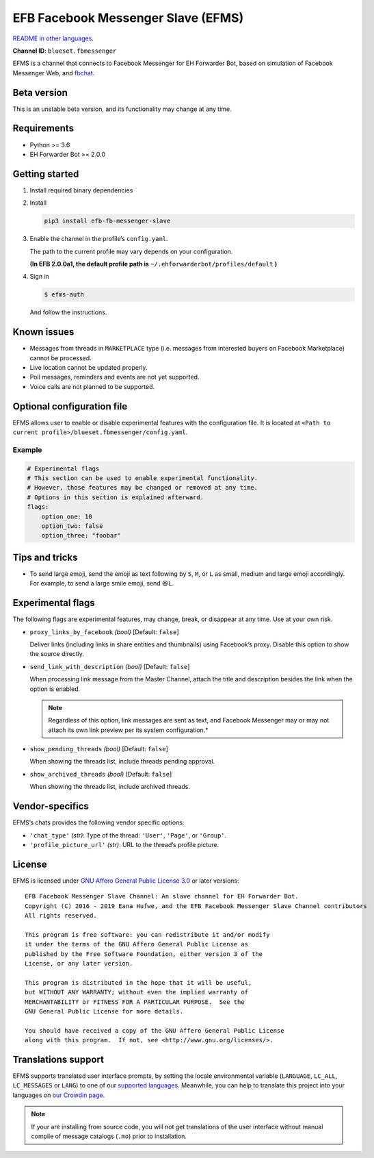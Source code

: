 EFB Facebook Messenger Slave (EFMS)
===================================

.. image:: https://img.shields.io/pypi/v/efb-fb-messenger-slave.svg
   :alt: PyPI release
   :target: https://pypi.org/project/efb-fb-messenger-slave/
.. image:: https://d322cqt584bo4o.cloudfront.net/ehforwarderbot/localized.svg
   :alt: Translate this project
   :target: https://crowdin.com/project/ehforwarderbot/

.. image:: https://github.com/blueset/efb-fb-messenger-slave/blob/master/banner.png
   :alt: Banner

`README in other languages`_.

.. _README in other languages: ./readme_translations
.. TRANSLATORS: change the URL on previous line as "." (without quotations).

**Channel ID**: ``blueset.fbmessenger``

EFMS is a channel that connects to Facebook Messenger for EH Forwarder
Bot, based on simulation of Facebook Messenger Web, and
`fbchat <https://github.com/carpedm20/fbchat>`_.

Beta version
-------------

This is an unstable beta version, and its functionality may change at any
time.

Requirements
------------

-  Python >= 3.6
-  EH Forwarder Bot >= 2.0.0

Getting started
---------------

1. Install required binary dependencies
2. Install

   .. code:: shell

       pip3 install efb-fb-messenger-slave

3. Enable the channel in the profile’s ``config.yaml``.

   The path to the current profile may vary depends on your
   configuration.

   **(In EFB 2.0.0a1, the default profile path is**
   ``~/.ehforwarderbot/profiles/default`` **)**

4. Sign in

   .. code:: shell

       $ efms-auth

   And follow the instructions.

Known issues
------------
- Messages from threads in ``MARKETPLACE`` type (i.e. messages from interested
  buyers on Facebook Marketplace) cannot be processed.
- Live location cannot be updated properly.
- Poll messages, reminders and events are not yet supported.
- Voice calls are not planned to be supported.

Optional configuration file
---------------------------

EFMS allows user to enable or disable experimental features with the
configuration file. It is located at
``<Path to current profile>/blueset.fbmessenger/config.yaml``.

Example
~~~~~~~

.. code:: yaml

    # Experimental flags
    # This section can be used to enable experimental functionality.
    # However, those features may be changed or removed at any time.
    # Options in this section is explained afterward.
    flags:
        option_one: 10
        option_two: false
        option_three: "foobar"

Tips and tricks
---------------

-  To send large emoji, send the emoji as text following by ``S``,
   ``M``, or ``L`` as small, medium and large emoji accordingly.
   For example, to send a large smile emoji, send ``😆L``.

Experimental flags
------------------

The following flags are experimental features, may change, break, or
disappear at any time. Use at your own risk.

-  ``proxy_links_by_facebook`` *(bool)* [Default: ``false``]

   Deliver links (including links in share entities and thumbnails)
   using Facebook’s proxy. Disable this option to show the source
   directly.

-  ``send_link_with_description`` *(bool)* [Default: ``false``]

   When processing link message from the Master Channel, attach the
   title and description besides the link when the option is enabled.

   .. note::
        Regardless of this option, link messages are sent as text, and
        Facebook Messenger may or may not attach its own link preview per its
        system configuration.*

-  ``show_pending_threads`` *(bool)* [Default: ``false``]

   When showing the threads list, include threads pending approval.

-  ``show_archived_threads`` *(bool)* [Default: ``false``]

   When showing the threads list, include archived threads.

Vendor-specifics
----------------

EFMS’s chats provides the following vendor specific options:

* ``'chat_type'`` *(str)*: Type of the thread: ``'User'``, ``'Page'``, or
  ``'Group'``.
* ``'profile_picture_url'`` *(str)*: URL to the thread’s
  profile picture.

License
-------

EFMS is licensed under `GNU Affero General Public License 3.0`_ or later versions::

    EFB Facebook Messenger Slave Channel: An slave channel for EH Forwarder Bot.
    Copyright (C) 2016 - 2019 Eana Hufwe, and the EFB Facebook Messenger Slave Channel contributors
    All rights reserved.

    This program is free software: you can redistribute it and/or modify
    it under the terms of the GNU Affero General Public License as
    published by the Free Software Foundation, either version 3 of the
    License, or any later version.

    This program is distributed in the hope that it will be useful,
    but WITHOUT ANY WARRANTY; without even the implied warranty of
    MERCHANTABILITY or FITNESS FOR A PARTICULAR PURPOSE.  See the
    GNU General Public License for more details.

    You should have received a copy of the GNU Affero General Public License
    along with this program.  If not, see <http://www.gnu.org/licenses/>.

.. _GNU Affero General Public License 3.0: https://www.gnu.org/licenses/agpl-3.0.txt

Translations support
--------------------

EFMS supports translated user interface prompts,
by setting the locale environmental variable (``LANGUAGE``,
``LC_ALL``, ``LC_MESSAGES`` or ``LANG``) to one of our
`supported languages`_. Meanwhile, you can help to translate
this project into your languages on `our Crowdin page`_.

.. _supported languages: https://crowdin.com/project/ehforwarderbot/
.. _our Crowdin page: https://crowdin.com/project/ehforwarderbot/

.. note::

    If your are installing from source code, you will not get translations
    of the user interface without manual compile of message catalogs (``.mo``)
    prior to installation.